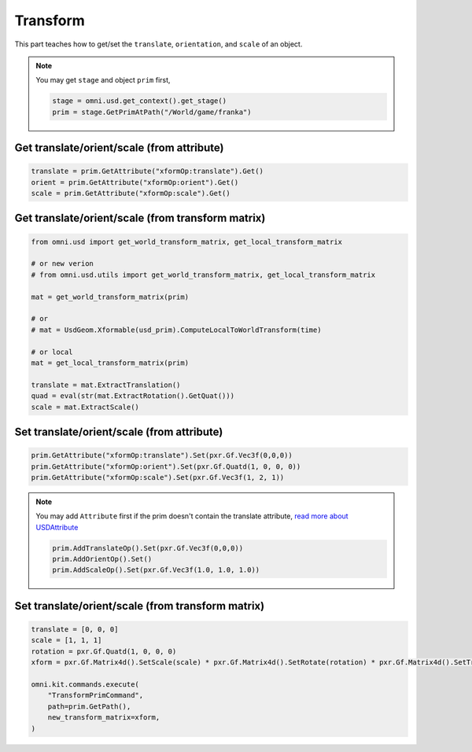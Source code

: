 Transform
--------------------------------------------------

This part teaches how to get/set the ``translate``, ``orientation``, and ``scale`` of an object.


.. note::
    
    You may get ``stage`` and object ``prim`` first, 
    
    .. code-block:: python

        stage = omni.usd.get_context().get_stage()
        prim = stage.GetPrimAtPath("/World/game/franka")

Get translate/orient/scale (from attribute)
#########################################################

.. code-block:: python

    translate = prim.GetAttribute("xformOp:translate").Get()
    orient = prim.GetAttribute("xformOp:orient").Get()
    scale = prim.GetAttribute("xformOp:scale").Get()


Get translate/orient/scale (from transform matrix)
####################################################

.. code-block:: python

    from omni.usd import get_world_transform_matrix, get_local_transform_matrix

    # or new verion
    # from omni.usd.utils import get_world_transform_matrix, get_local_transform_matrix
  
    mat = get_world_transform_matrix(prim) 
    
    # or 
    # mat = UsdGeom.Xformable(usd_prim).ComputeLocalToWorldTransform(time)

    # or local
    mat = get_local_transform_matrix(prim) 
    
    translate = mat.ExtractTranslation()
    quad = eval(str(mat.ExtractRotation().GetQuat()))
    scale = mat.ExtractScale()


Set translate/orient/scale (from attribute)
####################################################

.. code-block:: python

    prim.GetAttribute("xformOp:translate").Set(pxr.Gf.Vec3f(0,0,0))
    prim.GetAttribute("xformOp:orient").Set(pxr.Gf.Quatd(1, 0, 0, 0))
    prim.GetAttribute("xformOp:scale").Set(pxr.Gf.Vec3f(1, 2, 1))

.. note::
    
    You may add ``Attribute`` first if the prim doesn't contain the translate attribute, `read more about USDAttribute <https://graphics.pixar.com/usd/release/api/class_usd_attribute.html>`_

    .. code-block:: python

        prim.AddTranslateOp().Set(pxr.Gf.Vec3f(0,0,0))
        prim.AddOrientOp().Set()
        prim.AddScaleOp().Set(pxr.Gf.Vec3f(1.0, 1.0, 1.0))


Set translate/orient/scale (from transform matrix)
####################################################

.. code-block:: python

    translate = [0, 0, 0]
    scale = [1, 1, 1]
    rotation = pxr.Gf.Quatd(1, 0, 0, 0)
    xform = pxr.Gf.Matrix4d().SetScale(scale) * pxr.Gf.Matrix4d().SetRotate(rotation) * pxr.Gf.Matrix4d().SetTranslate(translate)
            
    omni.kit.commands.execute(
        "TransformPrimCommand",
        path=prim.GetPath(),
        new_transform_matrix=xform,
    )



